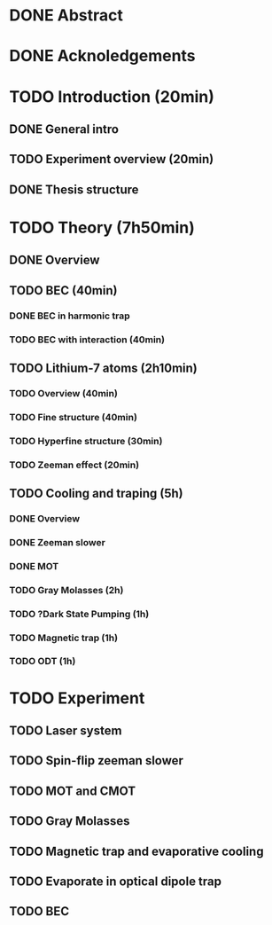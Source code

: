 * DONE Abstract
* DONE Acknoledgements
* TODO Introduction (20min)
** DONE General intro
** TODO Experiment overview (20min)
** DONE Thesis structure
* TODO Theory (7h50min)
** DONE Overview
** TODO BEC (40min)
*** DONE BEC in harmonic trap
*** TODO BEC with interaction (40min)
** TODO Lithium-7 atoms (2h10min)
*** TODO Overview (40min)
*** TODO Fine structure (40min)
*** TODO Hyperfine structure (30min)
*** TODO Zeeman effect (20min)
** TODO Cooling and traping (5h)
*** DONE Overview
*** DONE Zeeman slower
*** DONE MOT
*** TODO Gray Molasses (2h)
*** TODO ?Dark State Pumping (1h)
*** TODO Magnetic trap (1h)
*** TODO ODT (1h)
* TODO Experiment
** TODO Laser system
** TODO Spin-flip zeeman slower
** TODO MOT and CMOT
** TODO Gray Molasses
** TODO Magnetic trap and evaporative cooling
** TODO Evaporate in optical dipole trap
** TODO BEC
